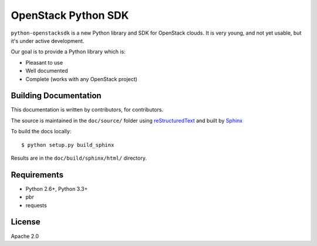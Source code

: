 OpenStack Python SDK
====================

``python-openstacksdk`` is a new Python library and SDK for OpenStack
clouds. It is very young, and not yet usable, but it's under active
development.

Our goal is to provide a Python library which is:

* Pleasant to use
* Well documented
* Complete (works with any OpenStack project)

Building Documentation
----------------------

This documentation is written by contributors, for contributors.

The source is maintained in the ``doc/source/`` folder using
`reStructuredText`_ and built by `Sphinx`_

.. _reStructuredText: http://docutils.sourceforge.net/rst.html
.. _Sphinx: http://sphinx.pocoo.org/

To build the docs locally::

    $ python setup.py build_sphinx

Results are in the ``doc/build/sphinx/html/`` directory.

Requirements
------------

* Python 2.6+, Python 3.3+
* pbr
* requests

License
-------

Apache 2.0
